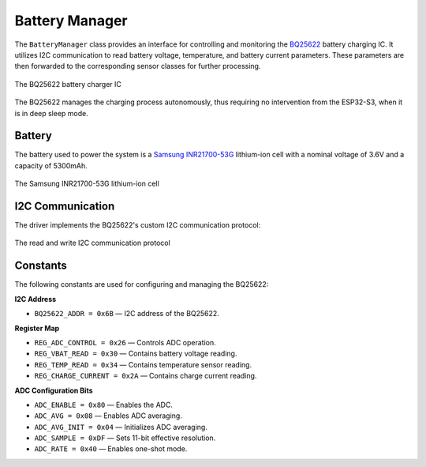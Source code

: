 Battery Manager 
=================
The ``BatteryManager`` class provides an interface for controlling and monitoring the `BQ25622 <https://www.ti.com/product/BQ25622>`_ battery charging IC.
It utilizes I2C communication to read battery voltage, temperature, and battery current parameters. These parameters are then forwarded to the corresponding sensor classes for further processing.

.. figure:: ../../../_static/BQ25622.png
        :align: center
        :alt: Image missing

        The BQ25622 battery charger IC

The BQ25622 manages the charging process autonomously, thus requiring no intervention from the ESP32-S3, when it is in deep sleep mode.

Battery
--------

The battery used to power the system is a `Samsung INR21700-53G <https://thebatteryshop.eu/hu/Samsung-INR21700-53G-Li-Ion-akkumulator-cella?srsltid=AfmBOor2efUYfIvtGgnrTgcHRJNBeFCJHUbnHE9f6jeoKRS1kgvuOMz9>`_ 
lithium-ion cell with a nominal voltage of 3.6V and a capacity of 5300mAh.

.. figure:: ../../../_static/battery.png
        :align: center
        :alt: Image missing

        The Samsung INR21700-53G lithium-ion cell

I2C Communication
------------------

The driver implements the BQ25622's custom I2C communication protocol:

.. figure:: ../../../_static/BQ25622_i2c.png
        :align: center
        :alt: Image missing

        The read and write I2C communication protocol

Constants
---------

The following constants are used for configuring and managing the BQ25622:

**I2C Address**

- ``BQ25622_ADDR = 0x6B`` — I2C address of the BQ25622.

**Register Map**

- ``REG_ADC_CONTROL = 0x26`` — Controls ADC operation.
- ``REG_VBAT_READ = 0x30`` — Contains battery voltage reading.
- ``REG_TEMP_READ = 0x34`` — Contains temperature sensor reading.
- ``REG_CHARGE_CURRENT = 0x2A`` — Contains charge current reading.

**ADC Configuration Bits**

- ``ADC_ENABLE = 0x80`` — Enables the ADC.
- ``ADC_AVG = 0x08`` — Enables ADC averaging.
- ``ADC_AVG_INIT = 0x04`` — Initializes ADC averaging.
- ``ADC_SAMPLE = 0xDF`` — Sets 11-bit effective resolution.
- ``ADC_RATE = 0x40`` — Enables one-shot mode.

.. include-build-file:: inc/battery_manager.inc